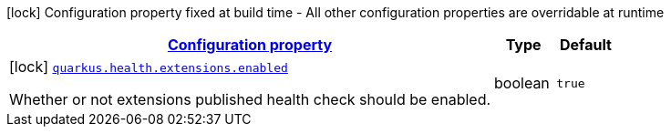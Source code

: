 [.configuration-legend]
icon:lock[title=Fixed at build time] Configuration property fixed at build time - All other configuration properties are overridable at runtime
[.configuration-reference, cols="80,.^10,.^10"]
|===

h|[[quarkus-health-health-build-time-config_configuration]]link:#quarkus-health-health-build-time-config_configuration[Configuration property]

h|Type
h|Default

a|icon:lock[title=Fixed at build time] [[quarkus-health-health-build-time-config_quarkus.health.extensions.enabled]]`link:#quarkus-health-health-build-time-config_quarkus.health.extensions.enabled[quarkus.health.extensions.enabled]`

[.description]
--
Whether or not extensions published health check should be enabled.
--|boolean 
|`true`

|===